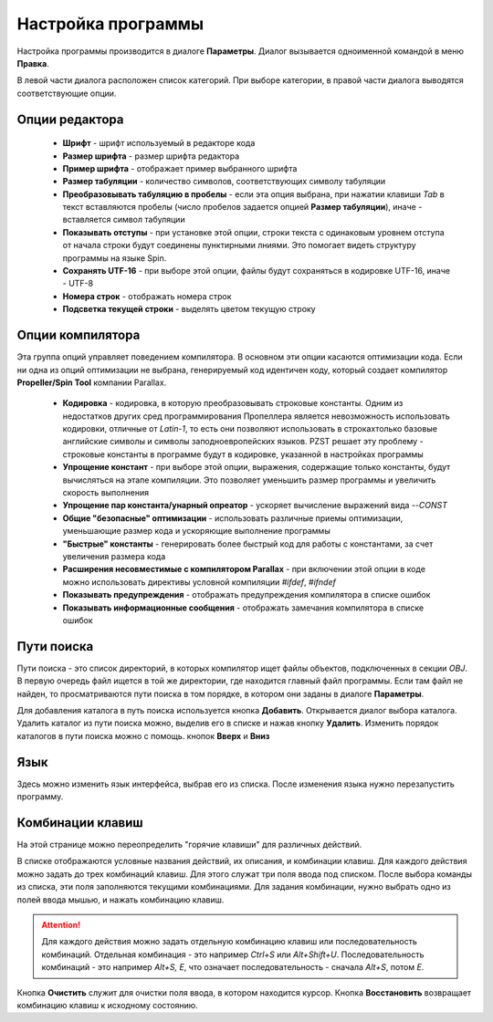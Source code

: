 .. vim: textwidth=80 :

.. _settings:

Настройка программы
===================

Настройка программы производится в диалоге **Параметры**. Диалог вызывается
одноименной командой в меню **Правка**.

.. image:: images/options_editor.png
    :width: 100%
    :align: center


В левой части диалога расположен список категорий. При выборе категории, в правой
части диалога выводятся соответствующие опции.

Опции редактора
^^^^^^^^^^^^^^^

 * **Шрифт** - шрифт используемый в редакторе кода
 * **Размер шрифта** - размер шрифта редактора
 * **Пример шрифта** - отображает пример выбранного шрифта
 * **Размер табуляции** - количество символов, соответствующих символу табуляции
 * **Преобразовывать табуляцию в пробелы** - если эта опция выбрана, при нажатии
   клавиши *Tab* в текст вставляются пробелы (число пробелов задается опцией
   **Размер табуляции**), иначе - вставляется символ табуляции
 * **Показывать отступы** - при установке этой опции, строки текста с одинаковым
   уровнем отступа от начала строки будут соединены пунктирными лниями. Это
   помогает видеть структуру программы на языке Spin.
 * **Сохранять UTF-16** - при выборе этой опции, файлы будут сохраняться в
   кодировке UTF-16, иначе - UTF-8
 * **Номера строк** - отображать номера строк
 * **Подсветка текущей строки** - выделять цветом текущую строку

Опции компилятора
^^^^^^^^^^^^^^^^^

Эта группа опций управляет поведением компилятора. В основном эти опции касаются
оптимизации кода. Если ни одна из опций оптимизации не выбрана, генерируемый код
идентичен коду, который создает компилятор **Propeller/Spin Tool** компании
Parallax.

 * **Кодировка** - кодировка, в которую преобразовывать строковые константы.
   Одним из недостатков других сред программирования Пропеллера является
   невозможность использовать кодировки, отличные от *Latin-1*, то есть они
   позволяют использовать в строкахтолько базовые английские символы и символы
   заподноевропейских языков. PZST решает эту проблему - строковые константы в
   программе будут в кодировке, указанной в настройках программы
 * **Упрощение констант** - при выборе этой опции, выражения, содержащие только
   константы, будут вычисляться на этапе компиляции. Это позволяет уменьшить
   размер программы и увеличить скорость выполнения
 * **Упрощение пар константа/унарный опреатор** - ускоряет вычисление выражений
   вида *--CONST*
 * **Общие "безопасные" оптимизации** - использовать различные приемы
   оптимизации, уменьшающие размер кода и ускоряющие выполнение программы
 * **"Быстрые" константы** - генерировать более быстрый код для работы с
   константами, за счет увеличения размера кода
 * **Расширения несовместимые с компилятором Parallax** - при включении этой
   опции в коде можно использовать директивы условной компиляции *#ifdef*,
   *#ifndef*
 * **Показывать предупреждения** - отображать предупреждения компилятора в
   списке ошибок
 * **Показывать информационные сообщения** - отображать замечания компилятора в
   списке ошибок

Пути поиска
^^^^^^^^^^^

Пути поиска - это список директорий, в которых компилятор ищет файлы объектов,
подключенных в секции *OBJ*. В первую очередь файл ищется в той же директории,
где находится главный файл программы. Если там файл не найден, то
просматриваются пути поиска в том порядке, в котором они заданы в диалоге
**Параметры**.

Для добавления каталога в путь поиска используется кнопка **Добавить**.
Открывается диалог выбора каталога. Удалить каталог из пути поиска можно,
выделив его в списке и нажав кнопку **Удалить**. Изменить порядок каталогов в
пути поиска можно с помощь. кнопок **Вверх** и **Вниз**

Язык
^^^^

Здесь можно изменить язык интерфейса, выбрав его из списка. После изменения
языка нужно перезапустить программу.

Комбинации клавиш
^^^^^^^^^^^^^^^^^

На этой странице можно переопределить "горячие клавиши" для различных действий.

В списке отображаются условные названия действий, их описания, и комбинации
клавиш. Для каждого действия можно задать до трех комбинаций клавиш. Для этого
служат три поля ввода под списком. После выбора команды из списка, эти поля
заполняются текущими комбинациями. Для задания комбинации, нужно выбрать одно из
полей ввода мышью, и нажать комбинацию клавиш.

.. ATTENTION::

    Для каждого действия можно задать отдельную комбинацию клавиш или
    последовательность комбинаций. Отдельная комбинация - это например *Ctrl+S*
    или *Alt+Shift+U*. Последовательность комбинаций - это например *Alt+S, E*,
    что означает последовательность - сначала *Alt+S*, потом *E*.

Кнопка **Очистить** служит для очистки поля ввода, в котором находится курсор.
Кнопка **Восстановить** возвращает комбинацию клавиш к исходному состоянию.

